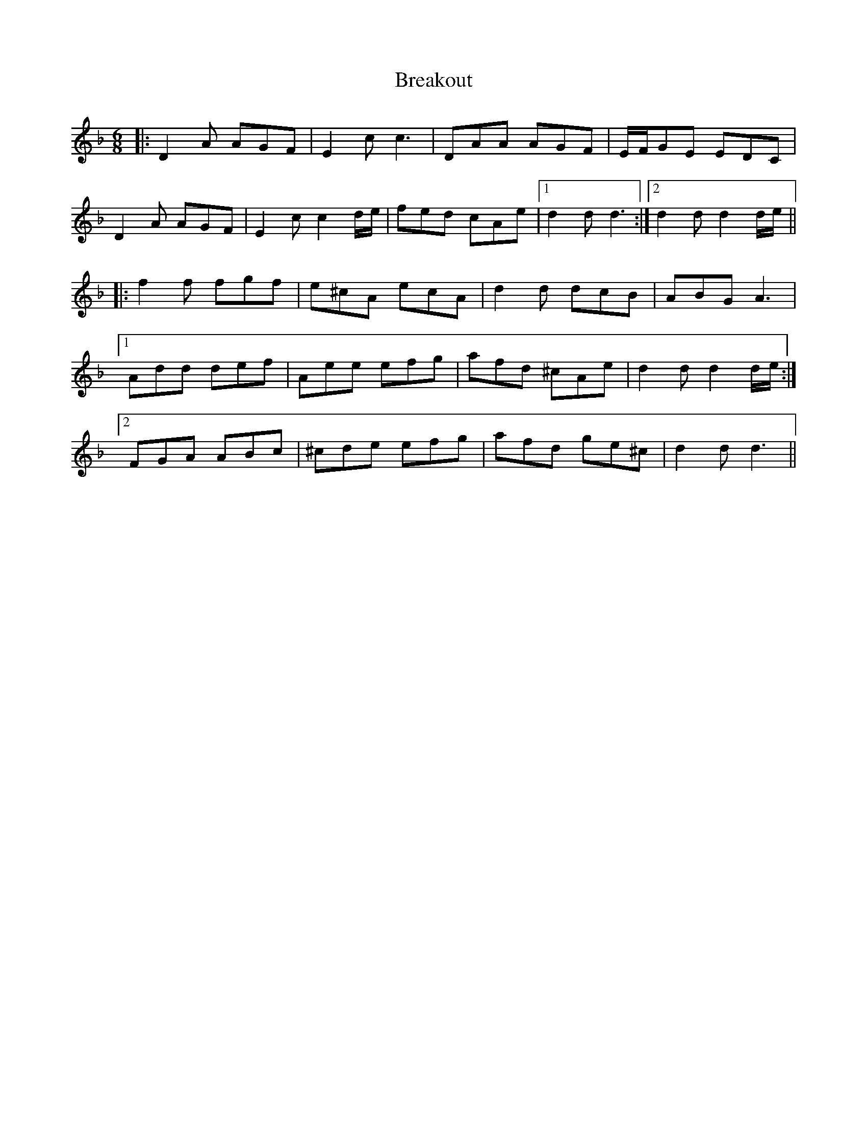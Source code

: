 X: 4941
T: Breakout
R: jig
M: 6/8
K: Dminor
|:D2A AGF|E2c c3|DAA AGF|E/F/GE EDC|
D2A AGF|E2c c2d/e/|fed cAe|1 d2d d3:|2 d2d d2d/e/||
|:f2f fgf|e^cA ecA|d2d dcB|ABG A3|
[1 Add def|Aee efg|afd ^cAe|d2d d2d/e/:|
[2 FGA ABc|^cde efg|afd ge^c|d2d d3||

